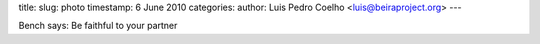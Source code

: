 title: 
slug: photo
timestamp: 6 June 2010
categories: 
author: Luis Pedro Coelho <luis@beiraproject.org>
---

.. image:: /media/files/images/blog/2010/fiel.jpeg
    :width: 100%

Bench says: Be faithful to your partner

